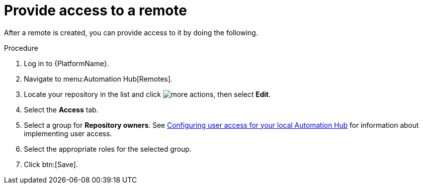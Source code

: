 // Module included in the following assemblies:
// assembly-basic-remote-management.adoc

[id="proc-provide-remote-access"]

= Provide access to a remote

After a remote is created, you can provide access to it by doing the following.

.Procedure
. Log in to {PlatformName}.
. Navigate to menu:Automation Hub[Remotes].
. Locate your repository in the list and click image:more_actions.png[more actions], then select *Edit*.
. Select the *Access* tab.
. Select a group for *Repository owners*. See link:https://access.redhat.com/documentation/en-us/red_hat_ansible_automation_platform/{PlatformVers}/html/managing_user_access_in_private_automation_hub/assembly-user-access[Configuring user access for your local Automation Hub] for information about implementing user access.
. Select the appropriate roles for the selected group.
. Click btn:[Save].
